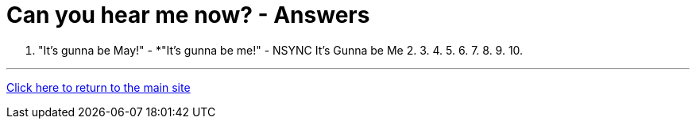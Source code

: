 = Can you hear me now? - Answers

1. "It's gunna be May!" - *"It's gunna be me!" - NSYNC It's Gunna be Me
2.
3.
4.
5.
6.
7.
8.
9.
10.

'''

link:../../../index.html[Click here to return to the main site]